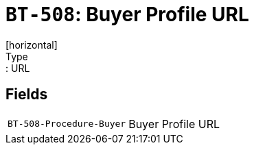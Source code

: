= `BT-508`: Buyer Profile URL
[horizontal]
Type:: URL
== Fields
[horizontal]
  `BT-508-Procedure-Buyer`:: Buyer Profile URL
